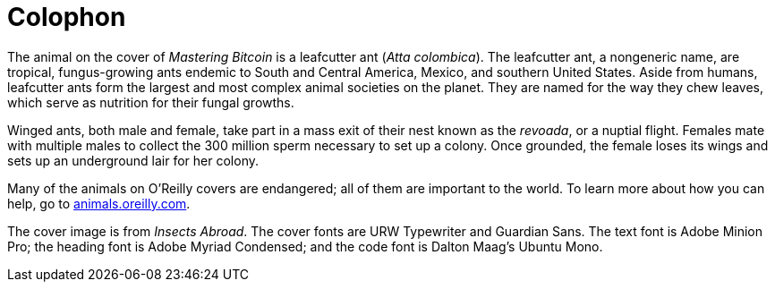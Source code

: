 [colophon]
= Colophon

The animal on the cover of _Mastering Bitcoin_ is a leafcutter ant (__Atta colombica__). The leafcutter ant, a nongeneric name, are tropical, fungus-growing ants endemic to South and Central America, Mexico, and southern United States. Aside from humans, leafcutter ants form the largest and most complex animal societies on the planet. They are named for the way they chew leaves, which serve as nutrition for their fungal growths.

Winged ants, both male and female, take part in a mass exit of their nest known as the _revoada_, or a nuptial flight. Females mate with multiple males to collect the 300 million sperm necessary to set up a colony. Once grounded, the female loses its wings and sets up an underground lair for her colony.

Many of the animals on O'Reilly covers are endangered; all of them are important to the world. To learn more about how you can help, go to http://animals.oreilly.com[animals.oreilly.com].

The cover image is from __Insects Abroad__. The cover fonts are URW Typewriter and Guardian Sans. The text font is Adobe Minion Pro; the heading font is Adobe Myriad Condensed; and the code font is Dalton Maag's Ubuntu Mono.
